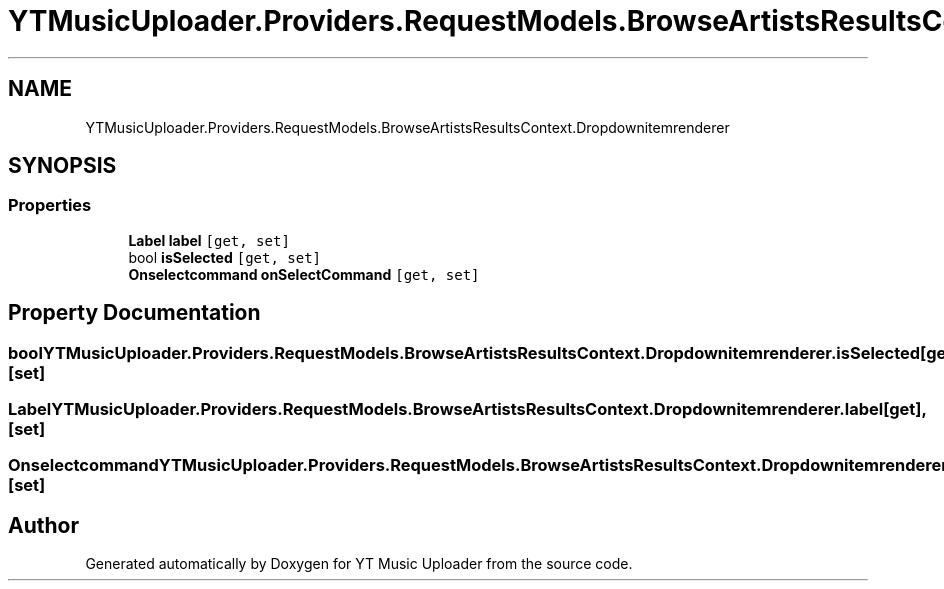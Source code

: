 .TH "YTMusicUploader.Providers.RequestModels.BrowseArtistsResultsContext.Dropdownitemrenderer" 3 "Fri Aug 28 2020" "YT Music Uploader" \" -*- nroff -*-
.ad l
.nh
.SH NAME
YTMusicUploader.Providers.RequestModels.BrowseArtistsResultsContext.Dropdownitemrenderer
.SH SYNOPSIS
.br
.PP
.SS "Properties"

.in +1c
.ti -1c
.RI "\fBLabel\fP \fBlabel\fP\fC [get, set]\fP"
.br
.ti -1c
.RI "bool \fBisSelected\fP\fC [get, set]\fP"
.br
.ti -1c
.RI "\fBOnselectcommand\fP \fBonSelectCommand\fP\fC [get, set]\fP"
.br
.in -1c
.SH "Property Documentation"
.PP 
.SS "bool YTMusicUploader\&.Providers\&.RequestModels\&.BrowseArtistsResultsContext\&.Dropdownitemrenderer\&.isSelected\fC [get]\fP, \fC [set]\fP"

.SS "\fBLabel\fP YTMusicUploader\&.Providers\&.RequestModels\&.BrowseArtistsResultsContext\&.Dropdownitemrenderer\&.label\fC [get]\fP, \fC [set]\fP"

.SS "\fBOnselectcommand\fP YTMusicUploader\&.Providers\&.RequestModels\&.BrowseArtistsResultsContext\&.Dropdownitemrenderer\&.onSelectCommand\fC [get]\fP, \fC [set]\fP"


.SH "Author"
.PP 
Generated automatically by Doxygen for YT Music Uploader from the source code\&.
